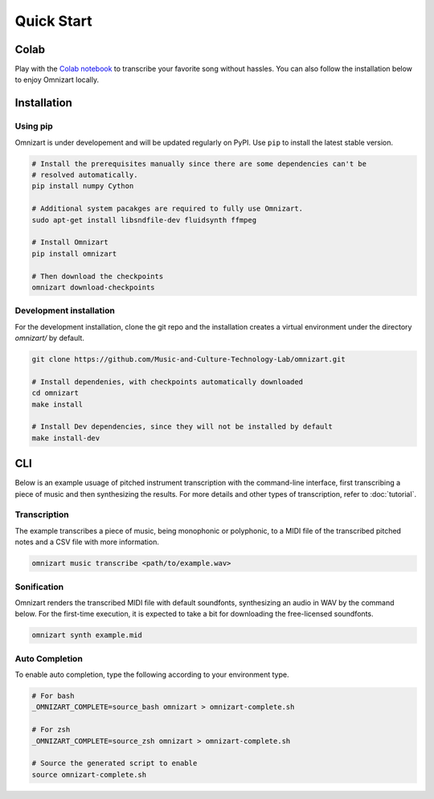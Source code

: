 Quick Start
===========

Colab
#####

Play with the `Colab notebook <https://bit.ly/omnizart-colab>`_  to transcribe your favorite song without hassles.
You can also follow the installation below to enjoy Omnizart locally.

Installation
############

Using pip
*********
Omnizart is under developement and will be updated regularly on PyPI.
Use ``pip`` to install the latest stable version.

.. code-block:: bash

    # Install the prerequisites manually since there are some dependencies can't be
    # resolved automatically.
    pip install numpy Cython

    # Additional system pacakges are required to fully use Omnizart.
    sudo apt-get install libsndfile-dev fluidsynth ffmpeg

    # Install Omnizart
    pip install omnizart

    # Then download the checkpoints
    omnizart download-checkpoints


Development installation
************************
For the development installation, clone the git repo and the installation 
creates a virtual environment under the directory *omnizart/* by default.

.. code-block:: bash

    git clone https://github.com/Music-and-Culture-Technology-Lab/omnizart.git

    # Install dependenies, with checkpoints automatically downloaded
    cd omnizart
    make install

    # Install Dev dependencies, since they will not be installed by default
    make install-dev


CLI
###

Below is an example usuage of pitched instrument transcription with the command-line interface, 
first transcribing a piece of music and then synthesizing the results.
For more details and other types of transcription, refer to :doc:`tutorial`.

Transcription
*************

The example transcribes a piece of music, being monophonic or polyphonic, 
to a MIDI file of the transcribed pitched notes and a CSV file with more information.

.. code-block:: bash

    omnizart music transcribe <path/to/example.wav>


Sonification
************

Omnizart renders the transcribed MIDI file with default soundfonts,
synthesizing an audio in WAV by the command below.
For the first-time execution, it is expected to take a bit for downloading the free-licensed soundfonts.

.. code-block:: bash

    omnizart synth example.mid


Auto Completion
***************

To enable auto completion, type the following according to your environment type.

.. code-block:: bash

    # For bash
    _OMNIZART_COMPLETE=source_bash omnizart > omnizart-complete.sh

    # For zsh
    _OMNIZART_COMPLETE=source_zsh omnizart > omnizart-complete.sh

    # Source the generated script to enable
    source omnizart-complete.sh